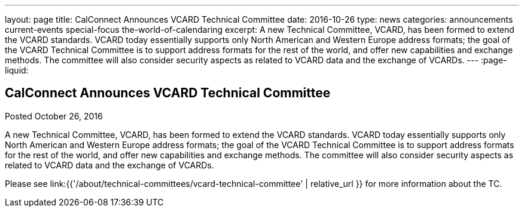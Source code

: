 ---
layout: page
title: CalConnect Announces VCARD Technical Committee
date: 2016-10-26
type: news
categories: announcements current-events special-focus the-world-of-calendaring
excerpt: A new Technical Committee, VCARD, has been formed to extend the VCARD standards. VCARD today essentially supports only North American and Western Europe address formats; the goal of the VCARD Technical Committee is to support address formats for the rest of the world, and offer new capabilities and exchange methods. The committee will also consider security aspects as related to VCARD data and the exchange of VCARDs.
---
:page-liquid:

== CalConnect Announces VCARD Technical Committee

Posted October 26, 2016 

A new Technical Committee, VCARD, has been formed to extend the VCARD standards. VCARD today essentially supports only North American and Western Europe address formats; the goal of the VCARD Technical Committee is to support address formats for the rest of the world, and offer new capabilities and exchange methods. The committee will also consider security aspects as related to VCARD data and the exchange of VCARDs.



Please see link:{{'/about/technical-committees/vcard-technical-committee' | relative_url }} for more information about the TC.


